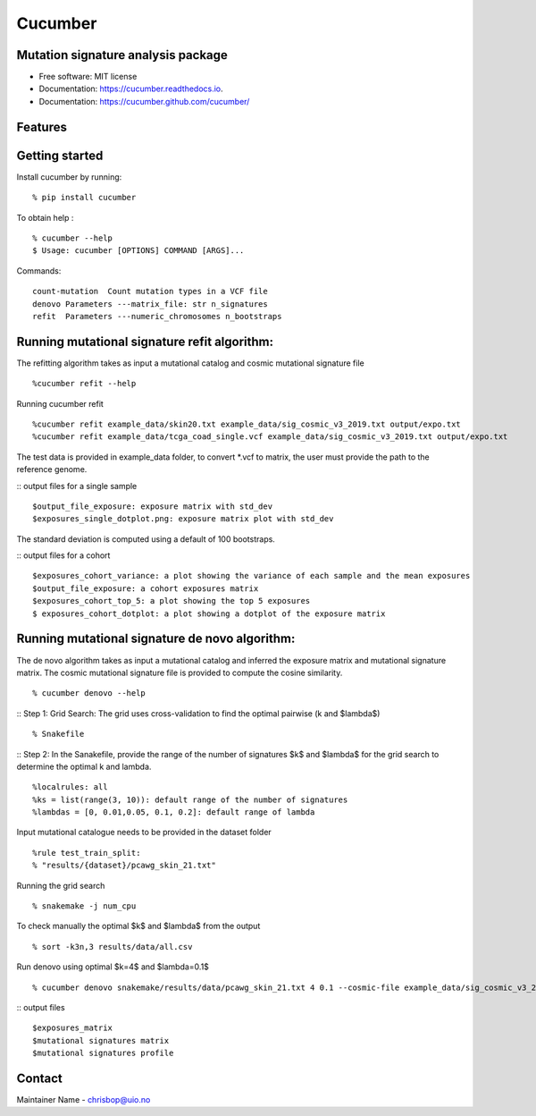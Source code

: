 ========
Cucumber
========


.. image:: https://img.shields.io/pypi/v/cucumber.svg
        :target: https://pypi.python.org/pypi/cucumber

.. image:: https://img.shields.io/travis/knutdrand/cucumber.svg
        :target: https://travis-ci.com/knutdrand/cucumber

.. image:: https://readthedocs.org/projects/cucumber/badge/?version=latest
        :target: https://cucumber.readthedocs.io/en/latest/?version=latest
        :alt: Documentation Status




Mutation signature analysis package
-----------------------------------


* Free software: MIT license
* Documentation: https://cucumber.readthedocs.io.
* Documentation: https://cucumber.github.com/cucumber/


Features
--------

Getting started
---------------

Install cucumber by running:
::
   % pip install cucumber
To obtain help :
::
   % cucumber --help
   $ Usage: cucumber [OPTIONS] COMMAND [ARGS]...
Commands:
::
  count-mutation  Count mutation types in a VCF file
  denovo Parameters ---matrix_file: str n_signatures 
  refit  Parameters ---numeric_chromosomes n_bootstraps
  
Running mutational signature refit algorithm:
-----------------------------------------------
The refitting algorithm takes as input a mutational catalog and cosmic mutational signature file
::
  %cucumber refit --help
 
Running cucumber refit
::
  %cucumber refit example_data/skin20.txt example_data/sig_cosmic_v3_2019.txt output/expo.txt 
  %cucumber refit example_data/tcga_coad_single.vcf example_data/sig_cosmic_v3_2019.txt output/expo.txt 

The test data is provided in example_data folder, to convert *.vcf to matrix, the user must provide the path to the reference genome. 

:: output files for a single sample
::
   $output_file_exposure: exposure matrix with std_dev 
   $exposures_single_dotplot.png: exposure matrix plot with std_dev
The standard deviation is computed using a default of 100 bootstraps. 

.. image:: output/exposures_single_dotplot_skin.png
   :width: 600

:: output files for a cohort
::
   $exposures_cohort_variance: a plot showing the variance of each sample and the mean exposures
   $output_file_exposure: a cohort exposures matrix
   $exposures_cohort_top_5: a plot showing the top 5 exposures
   $ exposures_cohort_dotplot: a plot showing a dotplot of the exposure matrix

.. image:: output/exposures_cohort_variance.png
   :width: 600

.. image:: output/exposures_cohort_top_5.png
   :width: 600
Running mutational signature de novo algorithm:
-----------------------------------------------
The de novo algorithm takes as input a mutational catalog and inferred the exposure matrix and mutational signature matrix. The cosmic mutational signature file is provided to compute the cosine similarity.  
::
  % cucumber denovo --help

:: Step 1: Grid Search: The grid uses cross-validation to find the optimal pairwise (k and $\lambda$)
::
  % Snakefile


:: Step 2: In the Sanakefile, provide the range of the number of signatures $k$ and $lambda$ for the grid search to determine the optimal k and lambda.  
::
  %localrules: all
  %ks = list(range(3, 10)): default range of the number of signatures
  %lambdas = [0, 0.01,0.05, 0.1, 0.2]: default range of lambda

Input mutational catalogue needs to be provided in the dataset folder
::
  %rule test_train_split:
  % "results/{dataset}/pcawg_skin_21.txt"
Running the grid search
::
 % snakemake -j num_cpu 
To check manually the optimal $k$ and $lambda$ from the output
::
 % sort -k3n,3 results/data/all.csv
Run denovo using optimal $k=4$ and $lambda=0.1$
::
 % cucumber denovo snakemake/results/data/pcawg_skin_21.txt 4 0.1 --cosmic-file example_data/sig_cosmic_v3_2019.txt

:: output files 
::
   $exposures_matrix
   $mutational signatures matrix
   $mutational signatures profile 
.. image:: output/denovo_figure_k4.png
   :width: 600

Contact
-------

Maintainer Name - chrisbop@uio.no
